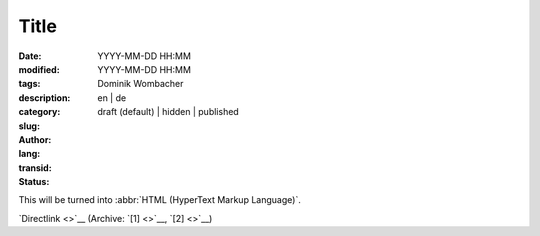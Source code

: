 Title
#####

:date: YYYY-MM-DD HH:MM
:modified: YYYY-MM-DD HH:MM
:tags: 
:description:
:category: 
:slug: 
:author: Dominik Wombacher
:lang: en | de
:transid: 
:status: draft (default) | hidden | published

This will be turned into :abbr:`HTML (HyperText Markup Language)`.

`Directlink <>`__
(Archive: `[1] <>`__,
`[2] <>`__)